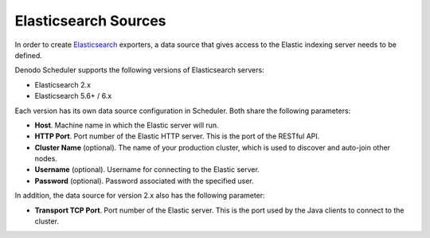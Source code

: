 =====================
Elasticsearch Sources
=====================

In order to create `Elasticsearch <https://www.elastic.co/>`_ exporters, a data 
source that gives access to the Elastic indexing server needs to be defined.

Denodo Scheduler supports the following versions of Elasticsearch servers:

- Elasticsearch 2.x
- Elasticsearch 5.6+ / 6.x 

Each version has its own data source configuration in Scheduler. Both share the following parameters:

-  **Host**. Machine name in which the Elastic server will run.
-  **HTTP Port**. Port number of the Elastic HTTP server. This is the port of the RESTful API.
-  **Cluster Name** (optional). The name of your production cluster, which is used
   to discover and auto-join other nodes.
-  **Username** (optional). Username for connecting to the Elastic
   server.
-  **Password** (optional). Password associated with the specified
   user.

In addition, the data source for version 2.x also has the following parameter:

-  **Transport TCP Port**. Port number of the Elastic server. This is the port used by the Java clients to connect to the cluster.
